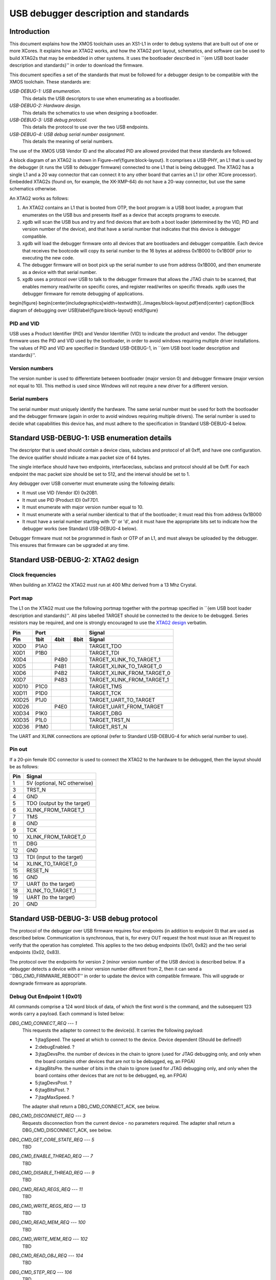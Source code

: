 USB debugger description and standards
......................................

Introduction
============

This document explains how the XMOS toolchain uses an XS1-L1 in order to
debug systems that are built out of one or more XCores. It explains how an
XTAG2 works, and how the XTAG2 port layout, schematics, and software can be
used to build XTAG2s that may be embedded in other systems. It uses the
bootloader described in ``{\em USB boot loader description and standards}''
in order to download the firmware.

This document specifies a set of the standards that must be followed for a
debugger design to be compatible with the XMOS toolchain. These standards are:

*USB-DEBUG-1: USB enumeration.*
  This details the USB descriptors to use
  when enumerating as a bootloader.

*USB-DEBUG-2: Hardware design.*
  This details the schematics to use when
  designing a bootloader.

*USB-DEBUG-3: USB debug protocol.*
  This details the
  protocol to use over the two USB endpoints.

*USB-DEBUG-4: USB debug serial number assignment.*
  This details the meaning
  of serial numbers.

The use of the XMOS USB Vendor ID and the allocated PID are allowed
provided that these standards are followed.

A block diagram of an XTAG2 is shown in Figure~\ref{figure:block-layout}.
It comprises a USB-PHY, an L1 that is used by the debugger (it runs the USB
to debugger firmware) connected to one L1 that is being debugged. The XTAG2 has a single
L1 and a 20 way connector that can connect it to any other board that
carries an L1 (or other XCore processor). Embedded XTAG2s (found on, for
example, the XK-XMP-64) do not have a 20-way connector, but use the same
schematics otherwise.

An XTAG2 works as follows:

#. An XTAG2 contains an L1 that is booted from OTP, the boot program
   is a USB boot loader, a program that enumerates on the USB bus and
   presents itself as a device that accepts programs to execute.
#. xgdb will scan the USB bus and try and find devices that are both a boot
   loader (determined by the VID, PID and version number of the device),
   and that have a serial number that indicates that this device is debugger
   compatible.
#. xgdb will load the debugger firmware onto all devices that are bootloaders
   and debugger compatible. Each device
   that receives the bootcode will copy its serial number to the 16 bytes
   at address 0x1B000 to 0x1B00F prior to executing the new code.
#. The debugger firmware will on boot pick up the serial number to use
   from address 0x1B000, and then enumerate as a device with that serial
   number.
#. xgdb uses a protocol over USB to talk to the debugger firmware that allows the JTAG
   chain to be scanned, that enables memory read/write on specific cores,
   and register read/writes on specific threads. xgdb uses the debugger
   firmware for remote
   debugging of applications.

\begin{figure}
\begin{center}\includegraphics[width=\textwidth]{../images/block-layout.pdf}\end{center}
\caption{Block diagram of debugging over USB}\label{figure:block-layout}
\end{figure}

PID and VID
-----------

USB uses a Product Identifier (PID) and Vendor Identifier (VID)
to indicate the product and vendor. The debugger firmware uses the PID and
VID used by the bootloader, in order to avoid
windows requiring multiple driver installations. The values of PID and VID
are specified in Standard USB-DEBUG-1, in ``{\em USB boot loader description and standards}''.

Version numbers
---------------

The version number is used to differentiate between bootloader (major
version 0) and debugger firmware (major version not equal to 10). This method is
used since Windows will not require a new driver for a different version.

Serial numbers
--------------

The serial number must uniquely identify the hardware. The same serial
number must be used for both the bootloader and the debugger firmware (again in
order to avoid windows requiring multiple drivers). The serial number is
used to decide what capabilities this device has, and must adhere to the
specification in Standard USB-DEBUG-4 below. 

Standard USB-DEBUG-1: USB enumeration details
=============================================

The descriptor that is used should contain a device class, subclass and
protocol of all 0xff, and have one configuration. The device qualifier
should indicate a max packet size of 64 bytes.

The single interface should have two endpoints, interfaceclass, subclass
and protocol should all be 0xff. For each endpoint the mac packet size
should be set to 512, and the interval should be set to 1.

Any debugger over USB converter must enumerate using the following details:

* It must use VID (Vendor ID) 0x20B1.
* It must use PID (Product ID) 0xF7D1.
* It must enumerate with major version number equal to 10.
* It must enumerate with a serial number identical to that of the
  bootloader; it must read this from address 0x1B000
* It must have a serial number starting with 'D' or 'd', and it must
  have the appropriate bits set to indicate how the debugger works (see
  Standard USB-DEBUG-4 below).

Debugger firmware must not be programmed in flash or OTP of an L1, and must always be
uploaded by the debugger. This ensures that firmware can be upgraded at any
time.

Standard USB-DEBUG-2: XTAG2 design
==================================

Clock frequencies
-----------------

When building an XTAG2 the XTAG2 must run at 400 Mhz derived from a 13 Mhz
Crystal.

Port map
--------

The L1 on the XTAG2 must use the following portmap together with the portmap
specified in ``{\em USB boot loader description and standards}''. All pins labelled TARGET should be
connected to the device to be debugged. Series resistors may be required,
and one is strongly encouraged to use the `XTAG2 design <../../hw>`_
verbatim.


=====  ======  ======  =======  ================
 Pin            Port                 Signal 
-----  -----------------------  ----------------
Pin     1bit    4bit    8bit         Signal
=====  ======  ======  =======  ================
X0D0   P1A0                     TARGET_TDO
X0D1   P1B0                     TARGET_TDI
X0D4           P4B0             TARGET_XLINK_TO_TARGET_1
X0D5           P4B1             TARGET_XLINK_TO_TARGET_0
X0D6           P4B2             TARGET_XLINK_FROM_TARGET_0
X0D7           P4B3             TARGET_XLINK_FROM_TARGET_1
X0D10  P1C0                     TARGET_TMS
X0D11  P1D0                     TARGET_TCK
X0D25  P1J0                     TARGET_UART_TO_TARGET
X0D26          P4E0             TARGET_UART_FROM_TARGET
X0D34  P1K0                     TARGET_DBG
X0D35  P1L0                     TARGET_TRST_N
X0D36  P1M0                     TARGET_RST_N
=====  ======  ======  =======  ================


The UART and XLINK connections are optional (refer to Standard USB-DEBUG-4
for which serial number to use).

Pin out
-------

If a 20-pin female IDC connector is used to connect the XTAG2 to the hardware to
be debugged, then the layout should be as follows:

====  ===========================
Pin   Signal  
====  ===========================
1     5V (optional, NC otherwise) 
3     TRST_N 
4     GND
5     TDO (output by the target) 
6     XLINK_FROM_TARGET_1 
7     TMS 
8     GND
9     TCK 
10    XLINK_FROM_TARGET_0 
11    DBG
12    GND
13    TDI (input to the target) 
14    XLINK_TO_TARGET_0 
15    RESET_N
16    GND
17    UART  (to the target) 
18    XLINK_TO_TARGET_1 
19    UART  (to the target) 
20    GND 
====  ===========================


Standard USB-DEBUG-3: USB debug protocol
========================================

The protocol of the debugger over USB firmware requires four endpoints (in
addition to endpoint 0) that are used as described below. Communication is
synchronous, that is, for every OUT request the host must issue an IN
request to verify that the operation has completed. This applies to the two
debug endpoints (0x01, 0x82) and the two serial endpoints (0x02, 0x83).

The protocol over the endpoints for version 2 (minor version number of the
USB device) is described below. If a debugger detects a device with a minor
version number different from 2, then it can send a
``DBG\_CMD\_FIRMWARE\_REBOOT'' in order to update the device with
compatible firmware. This will upgrade or downgrade firmware as
appropriate.

Debug Out Endpoint 1 (0x01)
---------------------------

All commands comprise a 124 word block of data, of which the first word is
the command, and the subsequent 123 words carry a payload. Each command is
listed below:

*DBG_CMD_CONNECT_REQ --- 1*
  This requests the adapter to connect to the device(s). It carries the
  following payload:

  * 1:jtagSpeed. The speed at which to connect to the device.
    Device dependent (Should be defined!)
  * 2:debugEnabled. ?
  * 3:jtagDevsPre. the number of devices in the chain to ignore
    (used for JTAG debugging only, and only when the board contains
    other devices that are not to be debugged, eg, an FPGA)
  * 4:jtagBitsPre. the number of bits in the chain to ignore
    (used for JTAG debugging only, and only when the board contains
    other devices that are not to be debugged, eg, an FPGA)
  * 5:jtagDevsPost. ?
  * 6:jtagBitsPost. ?
  * 7:jtagMaxSpeed. ?

  The adapter shall return a DBG_CMD_CONNECT_ACK, see below.

*DBG_CMD_DISCONNECT_REQ --- 3*
  Requests disconnection from the current device - no parameters
  required. 
  The adapter shall return a DBG_CMD_DISCONNECT_ACK, see below.

*DBG_CMD_GET_CORE_STATE_REQ --- 5*
  TBD

*DBG_CMD_ENABLE_THREAD_REQ --- 7*
  TBD

*DBG_CMD_DISABLE_THREAD_REQ --- 9*
  TBD

*DBG_CMD_READ_REGS_REQ --- 11*
  TBD

*DBG_CMD_WRITE_REGS_REQ --- 13*
  TBD

*DBG_CMD_READ_MEM_REQ --- 100*
  TBD

*DBG_CMD_WRITE_MEM_REQ --- 102*
  TBD

*DBG_CMD_READ_OBJ_REQ --- 104*
  TBD

*DBG_CMD_STEP_REQ --- 106*
  TBD

*DBG_CMD_CONTINUE_REQ --- 108*
  TBD

*DBG_CMD_ADD_BREAK_REQ --- 110*
  TBD

*DBG_CMD_REMOVE_BREAK_REQ --- 112*
  TBD

*DBG_CMD_GET_STATUS_REQ --- 114*
  TBD

*DBG_CMD_INTERRUPT_REQ --- 116*
  TBD

*DBG_CMD_RESET_REQ --- 118*
  TBD

*DBG_CMD_FIRMWARE_REBOOT --- 0x060210ad*
  This command is ignored. No payload is required.

Debug In Endpoint 2 (0x82)
--------------------------

*DBG_CMD_CONNECT_ACK --- 2*
  This command carries a payload as follows:

  * 1: numChips. a word indicating the number of chips, 
  * 2..n+1: chipType. one word for each chip indicating the type
    of the chip.
  * n+2..2n+1: numCores. one word for each chip indicating the
    number of cores on this chip.
  * 2n+2..3n+1: numThreads. one word for each chip indicating the
    number of threads on each core on this chip.
  * 3n+2..4n+1: numThreads. one word for each chip indicating the
    number of regisetrs for each thread on each core on this chip.

  If more than 31 chips are present, multiple INs should be requested
  and answered.

*DBG_CMD_DISCONNECT_ACK --- 4*
  TBD

*DBG_CMD_GET_CORE_STATE_ACK --- 6*
  TBD

*DBG_CMD_ENABLE_THREAD_ACK --- 8*
  TBD

*DBG_CMD_DISABLE_THREAD_ACK --- 10*
  TBD

*DBG_CMD_READ_REGS_ACK --- 12*
  TBD

*DBG_CMD_WRITE_REGS_ACK --- 14*
  TBD

*DBG_CMD_READ_MEM_ACK --- 101*
  TBD

*DBG_CMD_WRITE_MEM_ACK --- 103*
  TBD

*DBG_CMD_READ_OBJ_ACK --- 105*
  TBD

*DBG_CMD_STEP_ACK --- 107*
  TBD

*DBG_CMD_CONTINUE_ACK --- 109*
  TBD

*DBG_CMD_ADD_BREAK_ACK --- 111*
  TBD

*DBG_CMD_REMOVE_BREAK_ACK --- 113*
  TBD

*DBG_CMD_GET_STATUS_ACK --- 115*
  TBD

*DBG_CMD_INTERRUPT_ACK --- 117*
  TBD

*DBG_CMD_RESET_ACK --- 119*
  TBD

*DBG_CMD_FIRMWARE_REBOOT_ACK --- 0x160210ad*
  TBD



Serial Out Endpoint 2 (0x02)
----------------------------

The host can at any time request input from the UART by supplying data on
this channel. If any bytes are present in a packet, these packets may be
posted on the serial link (UART or XLINK). Note - output not implemented at
present.

Serial In Endpoint 3 (0x83)
---------------------------

After a Serial out, the host shall do a serial IN where data is supplied to
the host. The first byte carries the length information, packets are always
256 bytes long (carrying at most 255 characters of serial information).

Standard USB-DEBUG-4: USB debug serial number assignment
========================================================

The serial number of a debug device not developed by XMOS shall start with
a 'D' or a 'd'. The subsequent two characters indicate the
debugging capabilities of this device.

* Each of those two characters will be in the range ``0-9'',
  ``A-Z'', ``a-z'',  ``\_'', and ``.'' encoding a 6-bit number. 
* The least significant bit (Bit 0) indicates that this device has a UART. 
* Bit 1 indicates that an XLink is connected
* Bit 2 indicates that this device is JTAG
  compatible (the hardware follows standard USB-DEBUG-3, above), and that the debugger can use
  this device to upload JTAG code to.
* Bit 3 indicates that the first core on the JTAG chain should be skipped.
* Bits 1 and 4-11 are reserved.

Only JTAG with optional UART is supported at present; which are the
values D04 and D05.

All debug strings will have a 13 character user-defined identifier afterwards.
If the 13 characters user defined ID start with an 'r' or an 'R'
then the remaining 12 characters are a 72-bit random string encoded
using the character set specified earlier.
